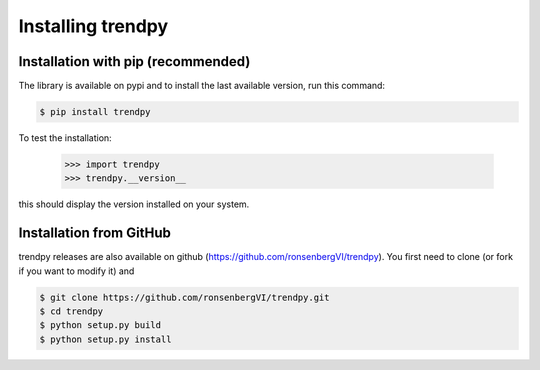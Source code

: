 Installing trendpy
------------------

Installation with pip (recommended)
^^^^^^^^^^^^^^^^^^^^^^^^^^^^^^^^^^^

The library is available on pypi and to install the last available version, run this command:

.. code-block:: bash

    $ pip install trendpy

To test the installation:

    >>> import trendpy
    >>> trendpy.__version__

this should display the version installed on your system.

Installation from GitHub
^^^^^^^^^^^^^^^^^^^^^^^^

trendpy releases are also available on github (https://github.com/ronsenbergVI/trendpy).
You first need to clone (or fork if you want to modify it) and

.. code-block:: bash

		$ git clone https://github.com/ronsenbergVI/trendpy.git
		$ cd trendpy
		$ python setup.py build
		$ python setup.py install


